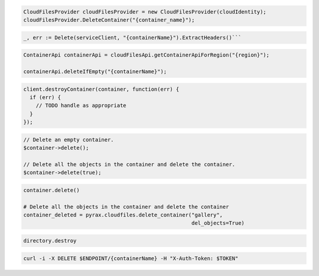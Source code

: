 .. code-block:: csharp

  CloudFilesProvider cloudFilesProvider = new CloudFilesProvider(cloudIdentity);
  cloudFilesProvider.DeleteContainer("{container_name}");

.. code-block:: go

	_, err := Delete(serviceClient, "{containerName}").ExtractHeaders()```

.. code-block:: java

  ContainerApi containerApi = cloudFilesApi.getContainerApiForRegion("{region}");

  containerApi.deleteIfEmpty("{containerName}");

.. code-block:: javascript

  client.destroyContainer(container, function(err) {
    if (err) {
      // TODO handle as appropriate
    }
  });

.. code-block:: php

  // Delete an empty container.
  $container->delete();

  // Delete all the objects in the container and delete the container.
  $container->delete(true);

.. code-block:: python

  container.delete()

  # Delete all the objects in the container and delete the container
  container_deleted = pyrax.cloudfiles.delete_container("gallery",
                                                        del_objects=True)

.. code-block:: ruby

  directory.destroy

.. code-block:: sh

  curl -i -X DELETE $ENDPOINT/{containerName} -H "X-Auth-Token: $TOKEN"

